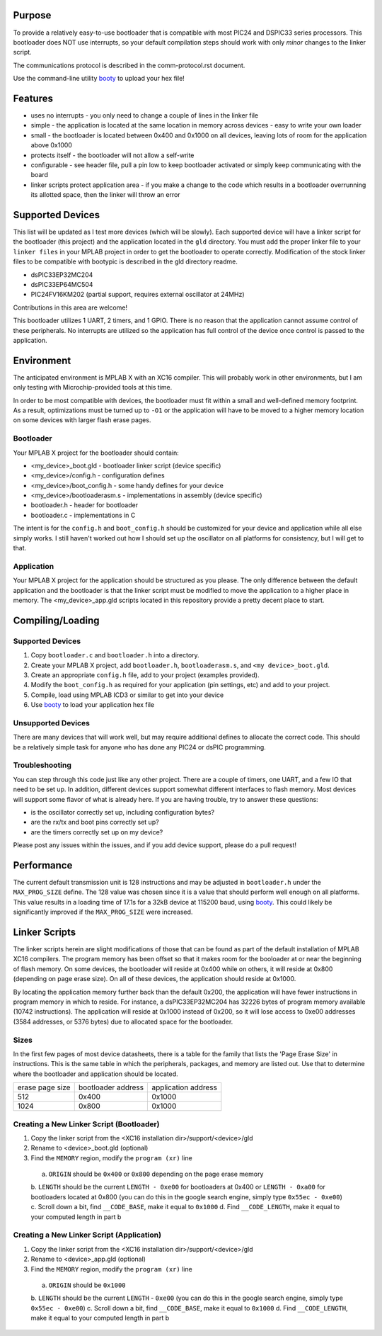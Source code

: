 ========================
Purpose
========================

To provide a relatively easy-to-use bootloader that is compatible with most PIC24 and DSPIC33
series processors.  This bootloader does NOT use interrupts, so your default compilation
steps should work with only *minor* changes to the linker script.

The communications protocol is described in the comm-protocol.rst document.

Use the command-line utility `booty <https://github.com/slightlynybbled/booty>`_ to upload
your hex file!

========================
Features
========================

* uses no interrupts - you only need to change a couple of lines in the linker file 
* simple
  - the application is located at the same location in memory across devices 
  - easy to write your own loader
* small - the bootloader is located between 0x400 and 0x1000 on all devices, leaving lots of room for the application above 0x1000
* protects itself - the bootloader will not allow a self-write
* configurable - see header file, pull a pin low to keep bootloader activated or simply keep communicating with the board
* linker scripts protect application area - if you make a change to the code which results in a bootloader overrunning its allotted space, then the linker will throw an error

========================
Supported Devices
========================

This list will be updated as I test more devices (which will be slowly).  Each supported device 
will have a linker script for the bootloader (this project) and the application located in the 
``gld`` directory.  You must add the proper linker file to your ``linker files`` in your MPLAB
project in order to get the bootloader to operate correctly.  Modification of the stock linker 
files to be compatible with bootypic is described in the gld directory readme.

- dsPIC33EP32MC204
- dsPIC33EP64MC504
- PIC24FV16KM202 (partial support, requires external oscillator at 24MHz)

Contributions in this area are welcome!

This bootloader utilizes 1 UART, 2 timers, and 1 GPIO.  There is no reason that the application
cannot assume control of these peripherals.  No interrupts are utilized so the application has full
control of the device once control is passed to the application.

========================
Environment
========================

The anticipated environment is MPLAB X with an XC16 compiler.  This will probably work in other 
environments, but I am only testing with Microchip-provided tools at this time.  

In order to be most compatible with devices, the bootloader must fit within a small and well-defined
memory footprint.  As a result, optimizations must be turned up to ``-O1`` or the application will have 
to be moved to a higher memory location on some devices with larger flash erase pages.

------------------------
Bootloader
------------------------

Your MPLAB X project for the bootloader should contain:

* <my_device>_boot.gld - bootloader linker script (device specific)
* <my_device>/config.h - configuration defines
* <my_device>/boot_config.h - some handy defines for your device
* <my_device>/bootloaderasm.s - implementations in assembly (device specific)
* bootloader.h - header for bootloader 
* bootloader.c - implementations in C 

The intent is for the ``config.h`` and ``boot_config.h`` should be customized for your device and application
while all else simply works.  I still haven't worked out how I should set up the oscillator on all platforms for 
consistency, but I will get to that.

------------------------
Application
------------------------

Your MPLAB X project for the application should be structured as you please.  The only difference
between the default application and the bootloader is that the linker script must be modified to move 
the application to a higher place in memory.  The <my_device>_app.gld scripts located in this repository
provide a pretty decent place to start.

========================
Compiling/Loading
========================

------------------------
Supported Devices
------------------------

1. Copy ``bootloader.c`` and ``bootloader.h`` into a directory.
2. Create your MPLAB X project, add ``bootloader.h``, ``bootloaderasm.s``, and ``<my device>_boot.gld``.
3. Create an appropriate ``config.h`` file, add to your project (examples provided).
4. Modify the ``boot_config.h`` as required for your application (pin settings, etc) and add to your project.
5. Compile, load using MPLAB ICD3 or similar to get into your device
6. Use `booty <https://github.com/slightlynybbled/booty>`_ to load your application hex file 

------------------------
Unsupported Devices
------------------------

There are many devices that will work well, but may require additional defines to allocate the correct code.  This should be 
a relatively simple task for anyone who has done any PIC24 or dsPIC programming.

------------------------
Troubleshooting
------------------------

You can step through this code just like any other project.  There are a couple of timers, one UART, and a few IO that need 
to be set up.  In addition, different devices support somewhat different interfaces to flash memory.  Most devices will 
support some flavor of what is already here.  If you are having trouble, try to answer these questions:

- is the oscillator correctly set up, including configuration bytes?
- are the rx/tx and boot pins correctly set up?
- are the timers correctly set up on my device?

Please post any issues within the issues, and if you add device support, please do a pull request!

========================
Performance
========================

The current default transmission unit is 128 instructions and may be adjusted in ``bootloader.h``
under the ``MAX_PROG_SIZE`` define.  The 128 value was chosen since it is a value that should 
perform well enough on all platforms.  This value results in a loading time of 17.1s for a 32kB
device at 115200 baud, using `booty <https://github.com/slightlynybbled/booty>`_.  This could
likely be significantly improved if the ``MAX_PROG_SIZE`` were increased.

====================
Linker Scripts
====================

The linker scripts herein are slight modifications of those that can be found as part of the default installation
of MPLAB XC16 compilers.  The program memory has been offset so that it makes room for the booloader at or 
near the beginning of flash memory.  On some devices, the bootloader will reside at 0x400 while on others, it will
reside at 0x800 (depending on page erase size).  On all of these devices, the application should reside at 0x1000.

By locating the application memory further back than the default 0x200, the application will have fewer
instructions in program memory in which to reside.  For instance, a dsPIC33EP32MC204 has 32226 bytes of program memory 
available (10742 instructions).  The application will reside at 0x1000 instead of 0x200, so it will lose access
to 0xe00 addresses (3584 addresses, or 5376 bytes) due to allocated space for the bootloader.

------------------------------
Sizes
------------------------------

In the first few pages of most device datasheets, there is a table for the family that lists the 'Page Erase Size' in
instructions.  This is the same table in which the peripherals, packages, and memory are listed out.  Use that to determine
where the bootloader and application should be located.

+--------------+--------------+--------------+
| erase page   | bootloader   | application  |
| size         | address      | address      |
+--------------+--------------+--------------+
| 512          | 0x400        | 0x1000       |
+--------------+--------------+--------------+
| 1024         | 0x800        | 0x1000       |
+--------------+--------------+--------------+

-------------------------------------------
Creating a New Linker Script (Bootloader)
-------------------------------------------

1. Copy the linker script from the <XC16 installation dir>/support/<device>/gld
2. Rename to <device>_boot.gld (optional)
3. Find the ``MEMORY`` region, modify the ``program (xr)`` line
  a. ``ORIGIN`` should be ``0x400`` or ``0x800`` depending on the page erase memory
  b. ``LENGTH`` should be the current ``LENGTH - 0xe00`` for bootloaders at 0x400 or ``LENGTH - 0xa00``
  for bootloaders located at 0x800 (you can do this in the google search engine, simply
  type ``0x55ec - 0xe00``)
  c. Scroll down a bit, find ``__CODE_BASE``, make it equal to ``0x1000``
  d. Find ``__CODE_LENGTH``, make it equal to your computed length in part b

-------------------------------------------
Creating a New Linker Script (Application)
-------------------------------------------

1. Copy the linker script from the <XC16 installation dir>/support/<device>/gld
2. Rename to <device>_app.gld (optional)
3. Find the ``MEMORY`` region, modify the ``program (xr)`` line
  a. ``ORIGIN`` should be ``0x1000``
  b. ``LENGTH`` should be the current ``LENGTH`` - ``0xe00`` (you can do this in the google search engine, simply
  type ``0x55ec - 0xe00``)
  c. Scroll down a bit, find ``__CODE_BASE``, make it equal to ``0x1000``
  d. Find ``__CODE_LENGTH``, make it equal to your computed length in part b

